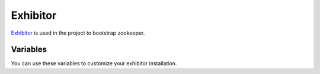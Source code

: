 Exhibitor
=========

.. versionadded:: 0.1

`Exhibitor <https://www.consul.io/>`_ is used in the project to bootstrap
zookeeper.


Variables
---------

You can use these variables to customize your exhibitor installation. 

.. data:: exhibitor_image

   Docker image name for exhibitor

.. data:: exhibitor_image_tag

   Docker image tag for exhibitor 

.. data:: exhibitor_s3_region

   S3 region for exhibitor share config.

.. data:: exhibitor_s3_bucket

   S3 bucket for exhibitor share config.

.. data:: exhibitor_config_prefix

   Prefix for share config.

.. data:: cluster_name

   Name for your exhibitor cluster.

